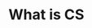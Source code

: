 #+REVEAL_ROOT: ../reveal-root
#+REVEAL_THEME: serif
#+OPTIONS: toc:nil num:nil date:nil email:t  reveal_title_slide:nil

* What is CS
